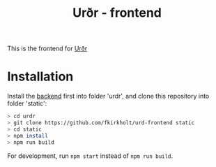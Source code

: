 #+title: Urðr - frontend

This is the frontend for [[https://github.com/fkirkholt/urd-backend][Urðr]]

* Installation

Install the [[https://github.com/fkirkholt/urd-backend][backend]] first into folder 'urdr', and clone this repository into
folder 'static':
#+begin_src bash
> cd urdr
> git clone https://github.com/fkirkholt/urd-frontend static
> cd static
> npm install
> npm run build
#+end_src

For development, run =npm start= instead of =npm run build=.
